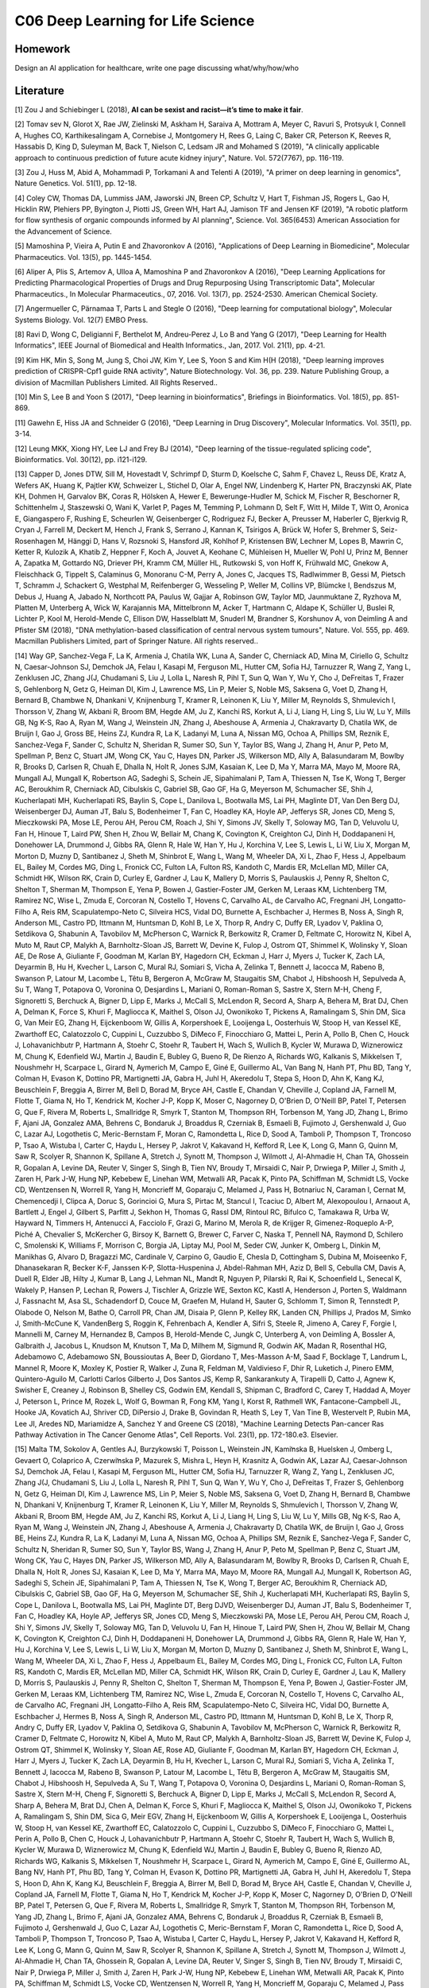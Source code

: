 **************************
C06 Deep Learning for Life Science
**************************


Homework
========

Design an AI application for healthcare, write one page discussing what/why/how/who


Literature
==========

[1] Zou J and Schiebinger L (2018), **AI can be sexist and racist—it’s time to make it fair**.

[2] Tomav sev N, Glorot X, Rae JW, Zielinski M, Askham H, Saraiva A, Mottram A, Meyer C, Ravuri S, Protsyuk I, Connell A, Hughes CO, Karthikesalingam A, Cornebise J, Montgomery H, Rees G, Laing C, Baker CR, Peterson K, Reeves R, Hassabis D, King D, Suleyman M, Back T, Nielson C, Ledsam JR and Mohamed S (2019), "A clinically applicable approach to continuous prediction of future acute kidney injury", Nature. Vol. 572(7767), pp. 116-119.
 

[3] Zou J, Huss M, Abid A, Mohammadi P, Torkamani A and Telenti A (2019), "A primer on deep learning in genomics", Nature Genetics. Vol. 51(1), pp. 12-18.
  

[4] Coley CW, Thomas DA, Lummiss JAM, Jaworski JN, Breen CP, Schultz V, Hart T, Fishman JS, Rogers L, Gao H, Hicklin RW, Plehiers PP, Byington J, Piotti JS, Green WH, Hart AJ, Jamison TF and Jensen KF (2019), "A robotic platform for flow synthesis of organic compounds informed by AI planning", Science. Vol. 365(6453) American Association for the Advancement of Science.
  

[5] Mamoshina P, Vieira A, Putin E and Zhavoronkov A (2016), "Applications of Deep Learning in Biomedicine", Molecular Pharmaceutics. Vol. 13(5), pp. 1445-1454.
  

[6] Aliper A, Plis S, Artemov A, Ulloa A, Mamoshina P and Zhavoronkov A (2016), "Deep Learning Applications for Predicting Pharmacological Properties of Drugs and Drug Repurposing Using Transcriptomic Data", Molecular Pharmaceutics., In Molecular Pharmaceutics., 07, 2016. Vol. 13(7), pp. 2524-2530. American Chemical Society.
  

[7] Angermueller C, Pärnamaa T, Parts L and Stegle O (2016), "Deep learning for computational biology", Molecular Systems Biology. Vol. 12(7) EMBO Press.
  

[8] Rav\i D, Wong C, Deligianni F, Berthelot M, Andreu-Perez J, Lo B and Yang G (2017), "Deep Learning for Health Informatics", IEEE Journal of Biomedical and Health Informatics., Jan, 2017. Vol. 21(1), pp. 4-21.
 

[9] Kim HK, Min S, Song M, Jung S, Choi JW, Kim Y, Lee S, Yoon S and Kim H(H (2018), "Deep learning improves prediction of CRISPR-Cpf1 guide RNA activity", Nature Biotechnology. Vol. 36, pp. 239. Nature Publishing Group, a division of Macmillan Publishers Limited. All Rights Reserved..
 

[10] Min S, Lee B and Yoon S (2017), "Deep learning in bioinformatics", Briefings in Bioinformatics. Vol. 18(5), pp. 851-869.
  

[11] Gawehn E, Hiss JA and Schneider G (2016), "Deep Learning in Drug Discovery", Molecular Informatics. Vol. 35(1), pp. 3-14.
  

[12] Leung MKK, Xiong HY, Lee LJ and Frey BJ (2014), "Deep learning of the tissue-regulated splicing code", Bioinformatics. Vol. 30(12), pp. i121-i129.
  

[13] Capper D, Jones DTW, Sill M, Hovestadt V, Schrimpf D, Sturm D, Koelsche C, Sahm F, Chavez L, Reuss DE, Kratz A, Wefers AK, Huang K, Pajtler KW, Schweizer L, Stichel D, Olar A, Engel NW, Lindenberg K, Harter PN, Braczynski AK, Plate KH, Dohmen H, Garvalov BK, Coras R, Hölsken A, Hewer E, Bewerunge-Hudler M, Schick M, Fischer R, Beschorner R, Schittenhelm J, Staszewski O, Wani K, Varlet P, Pages M, Temming P, Lohmann D, Selt F, Witt H, Milde T, Witt O, Aronica E, Giangaspero F, Rushing E, Scheurlen W, Geisenberger C, Rodriguez FJ, Becker A, Preusser M, Haberler C, Bjerkvig R, Cryan J, Farrell M, Deckert M, Hench J, Frank S, Serrano J, Kannan K, Tsirigos A, Brück W, Hofer S, Brehmer S, Seiz-Rosenhagen M, Hänggi D, Hans V, Rozsnoki S, Hansford JR, Kohlhof P, Kristensen BW, Lechner M, Lopes B, Mawrin C, Ketter R, Kulozik A, Khatib Z, Heppner F, Koch A, Jouvet A, Keohane C, Mühleisen H, Mueller W, Pohl U, Prinz M, Benner A, Zapatka M, Gottardo NG, Driever PH, Kramm CM, Müller HL, Rutkowski S, von Hoff K, Frühwald MC, Gnekow A, Fleischhack G, Tippelt S, Calaminus G, Monoranu C-M, Perry A, Jones C, Jacques TS, Radlwimmer B, Gessi M, Pietsch T, Schramm J, Schackert G, Westphal M, Reifenberger G, Wesseling P, Weller M, Collins VP, Blümcke I, Bendszus M, Debus J, Huang A, Jabado N, Northcott PA, Paulus W, Gajjar A, Robinson GW, Taylor MD, Jaunmuktane Z, Ryzhova M, Platten M, Unterberg A, Wick W, Karajannis MA, Mittelbronn M, Acker T, Hartmann C, Aldape K, Schüller U, Buslei R, Lichter P, Kool M, Herold-Mende C, Ellison DW, Hasselblatt M, Snuderl M, Brandner S, Korshunov A, von Deimling A and Pfister SM (2018), "DNA methylation-based classification of central nervous system tumours", Nature. Vol. 555, pp. 469. Macmillan Publishers Limited, part of Springer Nature. All rights reserved..
 

[14] Way GP, Sanchez-Vega F, La K, Armenia J, Chatila WK, Luna A, Sander C, Cherniack AD, Mina M, Ciriello G, Schultz N, Caesar-Johnson SJ, Demchok JA, Felau I, Kasapi M, Ferguson ML, Hutter CM, Sofia HJ, Tarnuzzer R, Wang Z, Yang L, Zenklusen JC, Zhang J(J, Chudamani S, Liu J, Lolla L, Naresh R, Pihl T, Sun Q, Wan Y, Wu Y, Cho J, DeFreitas T, Frazer S, Gehlenborg N, Getz G, Heiman DI, Kim J, Lawrence MS, Lin P, Meier S, Noble MS, Saksena G, Voet D, Zhang H, Bernard B, Chambwe N, Dhankani V, Knijnenburg T, Kramer R, Leinonen K, Liu Y, Miller M, Reynolds S, Shmulevich I, Thorsson V, Zhang W, Akbani R, Broom BM, Hegde AM, Ju Z, Kanchi RS, Korkut A, Li J, Liang H, Ling S, Liu W, Lu Y, Mills GB, Ng K-S, Rao A, Ryan M, Wang J, Weinstein JN, Zhang J, Abeshouse A, Armenia J, Chakravarty D, Chatila WK, de Bruijn I, Gao J, Gross BE, Heins ZJ, Kundra R, La K, Ladanyi M, Luna A, Nissan MG, Ochoa A, Phillips SM, Reznik E, Sanchez-Vega F, Sander C, Schultz N, Sheridan R, Sumer SO, Sun Y, Taylor BS, Wang J, Zhang H, Anur P, Peto M, Spellman P, Benz C, Stuart JM, Wong CK, Yau C, Hayes DN, Parker JS, Wilkerson MD, Ally A, Balasundaram M, Bowlby R, Brooks D, Carlsen R, Chuah E, Dhalla N, Holt R, Jones SJM, Kasaian K, Lee D, Ma Y, Marra MA, Mayo M, Moore RA, Mungall AJ, Mungall K, Robertson AG, Sadeghi S, Schein JE, Sipahimalani P, Tam A, Thiessen N, Tse K, Wong T, Berger AC, Beroukhim R, Cherniack AD, Cibulskis C, Gabriel SB, Gao GF, Ha G, Meyerson M, Schumacher SE, Shih J, Kucherlapati MH, Kucherlapati RS, Baylin S, Cope L, Danilova L, Bootwalla MS, Lai PH, Maglinte DT, Van Den Berg DJ, Weisenberger DJ, Auman JT, Balu S, Bodenheimer T, Fan C, Hoadley KA, Hoyle AP, Jefferys SR, Jones CD, Meng S, Mieczkowski PA, Mose LE, Perou AH, Perou CM, Roach J, Shi Y, Simons JV, Skelly T, Soloway MG, Tan D, Veluvolu U, Fan H, Hinoue T, Laird PW, Shen H, Zhou W, Bellair M, Chang K, Covington K, Creighton CJ, Dinh H, Doddapaneni H, Donehower LA, Drummond J, Gibbs RA, Glenn R, Hale W, Han Y, Hu J, Korchina V, Lee S, Lewis L, Li W, Liu X, Morgan M, Morton D, Muzny D, Santibanez J, Sheth M, Shinbrot E, Wang L, Wang M, Wheeler DA, Xi L, Zhao F, Hess J, Appelbaum EL, Bailey M, Cordes MG, Ding L, Fronick CC, Fulton LA, Fulton RS, Kandoth C, Mardis ER, McLellan MD, Miller CA, Schmidt HK, Wilson RK, Crain D, Curley E, Gardner J, Lau K, Mallery D, Morris S, Paulauskis J, Penny R, Shelton C, Shelton T, Sherman M, Thompson E, Yena P, Bowen J, Gastier-Foster JM, Gerken M, Leraas KM, Lichtenberg TM, Ramirez NC, Wise L, Zmuda E, Corcoran N, Costello T, Hovens C, Carvalho AL, de Carvalho AC, Fregnani JH, Longatto-Filho A, Reis RM, Scapulatempo-Neto C, Silveira HCS, Vidal DO, Burnette A, Eschbacher J, Hermes B, Noss A, Singh R, Anderson ML, Castro PD, Ittmann M, Huntsman D, Kohl B, Le X, Thorp R, Andry C, Duffy ER, Lyadov V, Paklina O, Setdikova G, Shabunin A, Tavobilov M, McPherson C, Warnick R, Berkowitz R, Cramer D, Feltmate C, Horowitz N, Kibel A, Muto M, Raut CP, Malykh A, Barnholtz-Sloan JS, Barrett W, Devine K, Fulop J, Ostrom QT, Shimmel K, Wolinsky Y, Sloan AE, De Rose A, Giuliante F, Goodman M, Karlan BY, Hagedorn CH, Eckman J, Harr J, Myers J, Tucker K, Zach LA, Deyarmin B, Hu H, Kvecher L, Larson C, Mural RJ, Somiari S, Vicha A, Zelinka T, Bennett J, Iacocca M, Rabeno B, Swanson P, Latour M, Lacombe L, Têtu B, Bergeron A, McGraw M, Staugaitis SM, Chabot J, Hibshoosh H, Sepulveda A, Su T, Wang T, Potapova O, Voronina O, Desjardins L, Mariani O, Roman-Roman S, Sastre X, Stern M-H, Cheng F, Signoretti S, Berchuck A, Bigner D, Lipp E, Marks J, McCall S, McLendon R, Secord A, Sharp A, Behera M, Brat DJ, Chen A, Delman K, Force S, Khuri F, Magliocca K, Maithel S, Olson JJ, Owonikoko T, Pickens A, Ramalingam S, Shin DM, Sica G, Van Meir EG, Zhang H, Eijckenboom W, Gillis A, Korpershoek E, Looijenga L, Oosterhuis W, Stoop H, van Kessel KE, Zwarthoff EC, Calatozzolo C, Cuppini L, Cuzzubbo S, DiMeco F, Finocchiaro G, Mattei L, Perin A, Pollo B, Chen C, Houck J, Lohavanichbutr P, Hartmann A, Stoehr C, Stoehr R, Taubert H, Wach S, Wullich B, Kycler W, Murawa D, Wiznerowicz M, Chung K, Edenfield WJ, Martin J, Baudin E, Bubley G, Bueno R, De Rienzo A, Richards WG, Kalkanis S, Mikkelsen T, Noushmehr H, Scarpace L, Girard N, Aymerich M, Campo E, Giné E, Guillermo AL, Van Bang N, Hanh PT, Phu BD, Tang Y, Colman H, Evason K, Dottino PR, Martignetti JA, Gabra H, Juhl H, Akeredolu T, Stepa S, Hoon D, Ahn K, Kang KJ, Beuschlein F, Breggia A, Birrer M, Bell D, Borad M, Bryce AH, Castle E, Chandan V, Cheville J, Copland JA, Farnell M, Flotte T, Giama N, Ho T, Kendrick M, Kocher J-P, Kopp K, Moser C, Nagorney D, O'Brien D, O'Neill BP, Patel T, Petersen G, Que F, Rivera M, Roberts L, Smallridge R, Smyrk T, Stanton M, Thompson RH, Torbenson M, Yang JD, Zhang L, Brimo F, Ajani JA, Gonzalez AMA, Behrens C, Bondaruk J, Broaddus R, Czerniak B, Esmaeli B, Fujimoto J, Gershenwald J, Guo C, Lazar AJ, Logothetis C, Meric-Bernstam F, Moran C, Ramondetta L, Rice D, Sood A, Tamboli P, Thompson T, Troncoso P, Tsao A, Wistuba I, Carter C, Haydu L, Hersey P, Jakrot V, Kakavand H, Kefford R, Lee K, Long G, Mann G, Quinn M, Saw R, Scolyer R, Shannon K, Spillane A, Stretch J, Synott M, Thompson J, Wilmott J, Al-Ahmadie H, Chan TA, Ghossein R, Gopalan A, Levine DA, Reuter V, Singer S, Singh B, Tien NV, Broudy T, Mirsaidi C, Nair P, Drwiega P, Miller J, Smith J, Zaren H, Park J-W, Hung NP, Kebebew E, Linehan WM, Metwalli AR, Pacak K, Pinto PA, Schiffman M, Schmidt LS, Vocke CD, Wentzensen N, Worrell R, Yang H, Moncrieff M, Goparaju C, Melamed J, Pass H, Botnariuc N, Caraman I, Cernat M, Chemencedji I, Clipca A, Doruc S, Gorincioi G, Mura S, Pirtac M, Stancul I, Tcaciuc D, Albert M, Alexopoulou I, Arnaout A, Bartlett J, Engel J, Gilbert S, Parfitt J, Sekhon H, Thomas G, Rassl DM, Rintoul RC, Bifulco C, Tamakawa R, Urba W, Hayward N, Timmers H, Antenucci A, Facciolo F, Grazi G, Marino M, Merola R, de Krijger R, Gimenez-Roqueplo A-P, Piché A, Chevalier S, McKercher G, Birsoy K, Barnett G, Brewer C, Farver C, Naska T, Pennell NA, Raymond D, Schilero C, Smolenski K, Williams F, Morrison C, Borgia JA, Liptay MJ, Pool M, Seder CW, Junker K, Omberg L, Dinkin M, Manikhas G, Alvaro D, Bragazzi MC, Cardinale V, Carpino G, Gaudio E, Chesla D, Cottingham S, Dubina M, Moiseenko F, Dhanasekaran R, Becker K-F, Janssen K-P, Slotta-Huspenina J, Abdel-Rahman MH, Aziz D, Bell S, Cebulla CM, Davis A, Duell R, Elder JB, Hilty J, Kumar B, Lang J, Lehman NL, Mandt R, Nguyen P, Pilarski R, Rai K, Schoenfield L, Senecal K, Wakely P, Hansen P, Lechan R, Powers J, Tischler A, Grizzle WE, Sexton KC, Kastl A, Henderson J, Porten S, Waldmann J, Fassnacht M, Asa SL, Schadendorf D, Couce M, Graefen M, Huland H, Sauter G, Schlomm T, Simon R, Tennstedt P, Olabode O, Nelson M, Bathe O, Carroll PR, Chan JM, Disaia P, Glenn P, Kelley RK, Landen CN, Phillips J, Prados M, Simko J, Smith-McCune K, VandenBerg S, Roggin K, Fehrenbach A, Kendler A, Sifri S, Steele R, Jimeno A, Carey F, Forgie I, Mannelli M, Carney M, Hernandez B, Campos B, Herold-Mende C, Jungk C, Unterberg A, von Deimling A, Bossler A, Galbraith J, Jacobus L, Knudson M, Knutson T, Ma D, Milhem M, Sigmund R, Godwin AK, Madan R, Rosenthal HG, Adebamowo C, Adebamowo SN, Boussioutas A, Beer D, Giordano T, Mes-Masson A-M, Saad F, Bocklage T, Landrum L, Mannel R, Moore K, Moxley K, Postier R, Walker J, Zuna R, Feldman M, Valdivieso F, Dhir R, Luketich J, Pinero EMM, Quintero-Aguilo M, Carlotti Carlos Gilberto J, Dos Santos JS, Kemp R, Sankarankuty A, Tirapelli D, Catto J, Agnew K, Swisher E, Creaney J, Robinson B, Shelley CS, Godwin EM, Kendall S, Shipman C, Bradford C, Carey T, Haddad A, Moyer J, Peterson L, Prince M, Rozek L, Wolf G, Bowman R, Fong KM, Yang I, Korst R, Rathmell WK, Fantacone-Campbell JL, Hooke JA, Kovatich AJ, Shriver CD, DiPersio J, Drake B, Govindan R, Heath S, Ley T, Van Tine B, Westervelt P, Rubin MA, Lee JI, Aredes ND, Mariamidze A, Sanchez Y and Greene CS (2018), "Machine Learning Detects Pan-cancer Ras Pathway Activation in The Cancer Genome Atlas", Cell Reports. Vol. 23(1), pp. 172-180.e3. Elsevier.
  

[15] Malta TM, Sokolov A, Gentles AJ, Burzykowski T, Poisson L, Weinstein JN, Kamiŉska B, Huelsken J, Omberg L, Gevaert O, Colaprico A, Czerwiŉska P, Mazurek S, Mishra L, Heyn H, Krasnitz A, Godwin AK, Lazar AJ, Caesar-Johnson SJ, Demchok JA, Felau I, Kasapi M, Ferguson ML, Hutter CM, Sofia HJ, Tarnuzzer R, Wang Z, Yang L, Zenklusen JC, Zhang J(J, Chudamani S, Liu J, Lolla L, Naresh R, Pihl T, Sun Q, Wan Y, Wu Y, Cho J, DeFreitas T, Frazer S, Gehlenborg N, Getz G, Heiman DI, Kim J, Lawrence MS, Lin P, Meier S, Noble MS, Saksena G, Voet D, Zhang H, Bernard B, Chambwe N, Dhankani V, Knijnenburg T, Kramer R, Leinonen K, Liu Y, Miller M, Reynolds S, Shmulevich I, Thorsson V, Zhang W, Akbani R, Broom BM, Hegde AM, Ju Z, Kanchi RS, Korkut A, Li J, Liang H, Ling S, Liu W, Lu Y, Mills GB, Ng K-S, Rao A, Ryan M, Wang J, Weinstein JN, Zhang J, Abeshouse A, Armenia J, Chakravarty D, Chatila WK, de Bruijn I, Gao J, Gross BE, Heins ZJ, Kundra R, La K, Ladanyi M, Luna A, Nissan MG, Ochoa A, Phillips SM, Reznik E, Sanchez-Vega F, Sander C, Schultz N, Sheridan R, Sumer SO, Sun Y, Taylor BS, Wang J, Zhang H, Anur P, Peto M, Spellman P, Benz C, Stuart JM, Wong CK, Yau C, Hayes DN, Parker JS, Wilkerson MD, Ally A, Balasundaram M, Bowlby R, Brooks D, Carlsen R, Chuah E, Dhalla N, Holt R, Jones SJ, Kasaian K, Lee D, Ma Y, Marra MA, Mayo M, Moore RA, Mungall AJ, Mungall K, Robertson AG, Sadeghi S, Schein JE, Sipahimalani P, Tam A, Thiessen N, Tse K, Wong T, Berger AC, Beroukhim R, Cherniack AD, Cibulskis C, Gabriel SB, Gao GF, Ha G, Meyerson M, Schumacher SE, Shih J, Kucherlapati MH, Kucherlapati RS, Baylin S, Cope L, Danilova L, Bootwalla MS, Lai PH, Maglinte DT, Berg DJVD, Weisenberger DJ, Auman JT, Balu S, Bodenheimer T, Fan C, Hoadley KA, Hoyle AP, Jefferys SR, Jones CD, Meng S, Mieczkowski PA, Mose LE, Perou AH, Perou CM, Roach J, Shi Y, Simons JV, Skelly T, Soloway MG, Tan D, Veluvolu U, Fan H, Hinoue T, Laird PW, Shen H, Zhou W, Bellair M, Chang K, Covington K, Creighton CJ, Dinh H, Doddapaneni H, Donehower LA, Drummond J, Gibbs RA, Glenn R, Hale W, Han Y, Hu J, Korchina V, Lee S, Lewis L, Li W, Liu X, Morgan M, Morton D, Muzny D, Santibanez J, Sheth M, Shinbrot E, Wang L, Wang M, Wheeler DA, Xi L, Zhao F, Hess J, Appelbaum EL, Bailey M, Cordes MG, Ding L, Fronick CC, Fulton LA, Fulton RS, Kandoth C, Mardis ER, McLellan MD, Miller CA, Schmidt HK, Wilson RK, Crain D, Curley E, Gardner J, Lau K, Mallery D, Morris S, Paulauskis J, Penny R, Shelton C, Shelton T, Sherman M, Thompson E, Yena P, Bowen J, Gastier-Foster JM, Gerken M, Leraas KM, Lichtenberg TM, Ramirez NC, Wise L, Zmuda E, Corcoran N, Costello T, Hovens C, Carvalho AL, de Carvalho AC, Fregnani JH, Longatto-Filho A, Reis RM, Scapulatempo-Neto C, Silveira HC, Vidal DO, Burnette A, Eschbacher J, Hermes B, Noss A, Singh R, Anderson ML, Castro PD, Ittmann M, Huntsman D, Kohl B, Le X, Thorp R, Andry C, Duffy ER, Lyadov V, Paklina O, Setdikova G, Shabunin A, Tavobilov M, McPherson C, Warnick R, Berkowitz R, Cramer D, Feltmate C, Horowitz N, Kibel A, Muto M, Raut CP, Malykh A, Barnholtz-Sloan JS, Barrett W, Devine K, Fulop J, Ostrom QT, Shimmel K, Wolinsky Y, Sloan AE, Rose AD, Giuliante F, Goodman M, Karlan BY, Hagedorn CH, Eckman J, Harr J, Myers J, Tucker K, Zach LA, Deyarmin B, Hu H, Kvecher L, Larson C, Mural RJ, Somiari S, Vicha A, Zelinka T, Bennett J, Iacocca M, Rabeno B, Swanson P, Latour M, Lacombe L, Têtu B, Bergeron A, McGraw M, Staugaitis SM, Chabot J, Hibshoosh H, Sepulveda A, Su T, Wang T, Potapova O, Voronina O, Desjardins L, Mariani O, Roman-Roman S, Sastre X, Stern M-H, Cheng F, Signoretti S, Berchuck A, Bigner D, Lipp E, Marks J, McCall S, McLendon R, Secord A, Sharp A, Behera M, Brat DJ, Chen A, Delman K, Force S, Khuri F, Magliocca K, Maithel S, Olson JJ, Owonikoko T, Pickens A, Ramalingam S, Shin DM, Sica G, Meir EGV, Zhang H, Eijckenboom W, Gillis A, Korpershoek E, Looijenga L, Oosterhuis W, Stoop H, van Kessel KE, Zwarthoff EC, Calatozzolo C, Cuppini L, Cuzzubbo S, DiMeco F, Finocchiaro G, Mattei L, Perin A, Pollo B, Chen C, Houck J, Lohavanichbutr P, Hartmann A, Stoehr C, Stoehr R, Taubert H, Wach S, Wullich B, Kycler W, Murawa D, Wiznerowicz M, Chung K, Edenfield WJ, Martin J, Baudin E, Bubley G, Bueno R, Rienzo AD, Richards WG, Kalkanis S, Mikkelsen T, Noushmehr H, Scarpace L, Girard N, Aymerich M, Campo E, Giné E, Guillermo AL, Bang NV, Hanh PT, Phu BD, Tang Y, Colman H, Evason K, Dottino PR, Martignetti JA, Gabra H, Juhl H, Akeredolu T, Stepa S, Hoon D, Ahn K, Kang KJ, Beuschlein F, Breggia A, Birrer M, Bell D, Borad M, Bryce AH, Castle E, Chandan V, Cheville J, Copland JA, Farnell M, Flotte T, Giama N, Ho T, Kendrick M, Kocher J-P, Kopp K, Moser C, Nagorney D, O'Brien D, O'Neill BP, Patel T, Petersen G, Que F, Rivera M, Roberts L, Smallridge R, Smyrk T, Stanton M, Thompson RH, Torbenson M, Yang JD, Zhang L, Brimo F, Ajani JA, Gonzalez AMA, Behrens C, Bondaruk J, Broaddus R, Czerniak B, Esmaeli B, Fujimoto J, Gershenwald J, Guo C, Lazar AJ, Logothetis C, Meric-Bernstam F, Moran C, Ramondetta L, Rice D, Sood A, Tamboli P, Thompson T, Troncoso P, Tsao A, Wistuba I, Carter C, Haydu L, Hersey P, Jakrot V, Kakavand H, Kefford R, Lee K, Long G, Mann G, Quinn M, Saw R, Scolyer R, Shannon K, Spillane A, Stretch J, Synott M, Thompson J, Wilmott J, Al-Ahmadie H, Chan TA, Ghossein R, Gopalan A, Levine DA, Reuter V, Singer S, Singh B, Tien NV, Broudy T, Mirsaidi C, Nair P, Drwiega P, Miller J, Smith J, Zaren H, Park J-W, Hung NP, Kebebew E, Linehan WM, Metwalli AR, Pacak K, Pinto PA, Schiffman M, Schmidt LS, Vocke CD, Wentzensen N, Worrell R, Yang H, Moncrieff M, Goparaju C, Melamed J, Pass H, Botnariuc N, Caraman I, Cernat M, Chemencedji I, Clipca A, Doruc S, Gorincioi G, Mura S, Pirtac M, Stancul I, Tcaciuc D, Albert M, Alexopoulou I, Arnaout A, Bartlett J, Engel J, Gilbert S, Parfitt J, Sekhon H, Thomas G, Rassl DM, Rintoul RC, Bifulco C, Tamakawa R, Urba W, Hayward N, Timmers H, Antenucci A, Facciolo F, Grazi G, Marino M, Merola R, de Krijger R, Gimenez-Roqueplo A-P, Piché A, Chevalier S, McKercher G, Birsoy K, Barnett G, Brewer C, Farver C, Naska T, Pennell NA, Raymond D, Schilero C, Smolenski K, Williams F, Morrison C, Borgia JA, Liptay MJ, Pool M, Seder CW, Junker K, Omberg L, Dinkin M, Manikhas G, Alvaro D, Bragazzi MC, Cardinale V, Carpino G, Gaudio E, Chesla D, Cottingham S, Dubina M, Moiseenko F, Dhanasekaran R, Becker K-F, Janssen K-P, Slotta-Huspenina J, Abdel-Rahman MH, Aziz D, Bell S, Cebulla CM, Davis A, Duell R, Elder JB, Hilty J, Kumar B, Lang J, Lehman NL, Mandt R, Nguyen P, Pilarski R, Rai K, Schoenfield L, Senecal K, Wakely P, Hansen P, Lechan R, Powers J, Tischler A, Grizzle WE, Sexton KC, Kastl A, Henderson J, Porten S, Waldmann J, Fassnacht M, Asa SL, Schadendorf D, Couce M, Graefen M, Huland H, Sauter G, Schlomm T, Simon R, Tennstedt P, Olabode O, Nelson M, Bathe O, Carroll PR, Chan JM, Disaia P, Glenn P, Kelley RK, Landen CN, Phillips J, Prados M, Simko J, Smith-McCune K, VandenBerg S, Roggin K, Fehrenbach A, Kendler A, Sifri S, Steele R, Jimeno A, Carey F, Forgie I, Mannelli M, Carney M, Hernandez B, Campos B, Herold-Mende C, Jungk C, Unterberg A, von Deimling A, Bossler A, Galbraith J, Jacobus L, Knudson M, Knutson T, Ma D, Milhem M, Sigmund R, Godwin AK, Madan R, Rosenthal HG, Adebamowo C, Adebamowo SN, Boussioutas A, Beer D, Giordano T, Mes-Masson A-M, Saad F, Bocklage T, Landrum L, Mannel R, Moore K, Moxley K, Postier R, Walker J, Zuna R, Feldman M, Valdivieso F, Dhir R, Luketich J, Pinero EMM, Quintero-Aguilo M, Carlotti CG, Santos JSD, Kemp R, Sankarankuty A, Tirapelli D, Catto J, Agnew K, Swisher E, Creaney J, Robinson B, Shelley CS, Godwin EM, Kendall S, Shipman C, Bradford C, Carey T, Haddad A, Moyer J, Peterson L, Prince M, Rozek L, Wolf G, Bowman R, Fong KM, Yang I, Korst R, Rathmell WK, Fantacone-Campbell JL, Hooke JA, Kovatich AJ, Shriver CD, DiPersio J, Drake B, Govindan R, Heath S, Ley T, Tine BV, Westervelt P, Rubin MA, Lee JI, Aredes ND, Mariamidze A, Stuart JM, Hoadley KA, Laird PW, Noushmehr H and Wiznerowicz M (2018), "Machine Learning Identifies Stemness Features Associated with Oncogenic Dedifferentiation", Cell. Vol. 173(2), pp. 338 - 354.e15.
  

[16] Lo Y-C, Rensi SE, Torng W and Altman RB (2018), "Machine learning in chemoinformatics and drug discovery", Drug Discovery Today. Vol. 23(8), pp. 1538 - 1546.
  

[17] Mobadersany P, Yousefi S, Amgad M, Gutman DA, Barnholtz-Sloan JS, Velázquez Vega JE, Brat DJ and Cooper LAD (2018), "Predicting cancer outcomes from histology and genomics using convolutional networks", Proceedings of the National Academy of Sciences. Vol. 115(13), pp. E2970-E2979. National Academy of Sciences.
  

[18] Ahneman DT, Estrada JG, Lin S, Dreher SD and Doyle AG (2018), "Predicting reaction performance in C-N cross-coupling using machine learning", Science. Vol. 360(6385), pp. 186.
 

[19] Alipanahi B, Delong A, Weirauch MT and Frey BJ (2015), "Predicting the sequence specificities of DNA- and RNA-binding proteins by deep learning", Nature Biotechnology., 07, 2015. Vol. 33, pp. 831. Nature Publishing Group, a division of Macmillan Publishers Limited. All Rights Reserved. SN -.


[20] Abelson S, Collord G, Ng SWK, Weissbrod O, Mendelson Cohen N, Niemeyer E, Barda N, Zuzarte PC, Heisler L, Sundaravadanam Y, Luben R, Hayat S, Wang TT, Zhao Z, Cirlan I, Pugh TJ, Soave D, Ng K, Latimer C, Hardy C, Raine K, Jones D, Hoult D, Britten A, McPherson JD, Johansson M, Mbabaali F, Eagles J, Miller JK, Pasternack D, Timms L, Krzyzanowski P, Awadalla P, Costa R, Segal E, Bratman SV, Beer P, Behjati S, Martincorena I, Wang JCY, Bowles KM, Quirós JR, Karakatsani A, La Vecchia C, Trichopoulou A, Salamanca-Fernández E, Huerta JM, Barricarte A, Travis RC, Tumino R, Masala G, Boeing H, Panico S, Kaaks R, Krämer A, Sieri S, Riboli E, Vineis P, Foll M, McKay J, Polidoro S, Sala N, Khaw K-T, Vermeulen R, Campbell PJ, Papaemmanuil E, Minden MD, Tanay A, Balicer RD, Wareham NJ, Gerstung M, Dick JE, Brennan P, Vassiliou GS and Shlush LI (2018), "Prediction of acute myeloid leukaemia risk in healthy individuals", Nature. Vol. 559(7714), pp. 400-404.
 

[21] Kim B-J and Kim S-H (2018), "Prediction of inherited genomic susceptibility to 20 common cancer types by a supervised machine-learning method", Proceedings of the National Academy of Sciences. Vol. 115(6), pp. 1322-1327. National Academy of Sciences.
  

[22] Chen H, Engkvist O, Wang Y, Olivecrona M and Blaschke T (2018), "The rise of deep learning in drug discovery", Drug Discovery Today. Vol. 23(6), pp. 1241 - 1250.
  

[23] Ren J, Ahlgren NA, Lu YY, Fuhrman JA and Sun F (2017), "VirFinder: a novel k-mer based tool for identifying viral sequences from assembled metagenomic data", Microbiome. Vol. 5(1), pp. 69.
  

